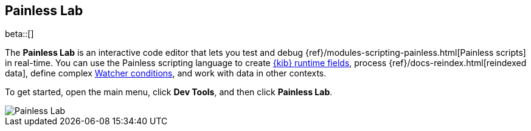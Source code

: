 [role="xpack"]
[[painlesslab]]
== Painless Lab

beta::[]

The *Painless Lab* is an interactive code editor that lets you test and
debug {ref}/modules-scripting-painless.html[Painless scripts] in real-time.
You can use the Painless scripting
language to create <<runtime-fields, {kib} runtime fields>>,
process {ref}/docs-reindex.html[reindexed data], define complex
<<watcher-create-advanced-watch, Watcher conditions>>,
and work with data in other contexts.

To get started, open the main menu, click *Dev Tools*, and then click *Painless Lab*.

[role="screenshot"]
image::dev-tools/painlesslab/images/painless-lab.png[Painless Lab]
